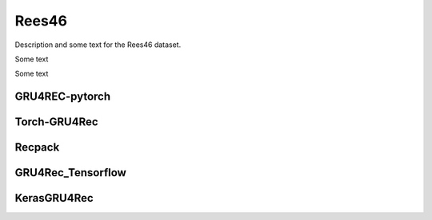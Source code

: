 Rees46
==================================================================
Description and some text for the Rees46 dataset.

Some text

Some text

------------------------------------------------------------------
GRU4REC-pytorch
------------------------------------------------------------------

.. tab-set::

   .. tab-item:: Metrics
      :sync: key1

         .. csv-table:: Metrics
            :class: striped_table
            :file: /data_sources/rees46_gru4rec_pytorch_metrics.csv
            :header-rows: 1

   .. tab-item:: Metric Diff
      :sync: key2

         .. csv-table:: Metric difference compared to the "Best params" version with the corresponding loss
            :class: striped_table
            :file: /data_sources/rees46_gru4rec_pytorch_metrics_change.csv
            :header-rows: 1

   .. tab-item:: Hyperparameters
      :sync: key3

         .. csv-table:: Hyperparameters used in the experiment
            :class: striped_table
            :file: /data_sources/rees46_gru4rec_pytorch_hyperp.csv
            :header-rows: 1

------------------------------------------------------------------
Torch-GRU4Rec
------------------------------------------------------------------

.. tab-set::

   .. tab-item:: Metrics
      :sync: key1

         .. csv-table:: Metrics
            :class: striped_table
            :file: /data_sources/rees46_torch_gru4rec_metrics.csv
            :header-rows: 1

   .. tab-item:: Metric Diff
      :sync: key2

         .. csv-table:: Metric difference compared to the "Best params" version with the corresponding loss
            :class: striped_table
            :file: /data_sources/rees46_torch_gru4rec_metrics_change.csv
            :header-rows: 1

   .. tab-item:: Hyperparameters
      :sync: key3

         .. csv-table:: Hyperparameters used in the experiment
            :class: striped_table
            :file: /data_sources/rees46_torch_gru4rec_hyperp.csv
            :header-rows: 1

------------------------------------------------------------------
Recpack
------------------------------------------------------------------

.. tab-set::

   .. tab-item:: Metrics
      :sync: key1

         .. csv-table:: Metrics
            :class: striped_table
            :file: /data_sources/rees46_recpack_metrics.csv
            :header-rows: 1

   .. tab-item:: Metric Diff
      :sync: key2

         .. csv-table:: Metric difference compared to the "Best params" version with the corresponding loss
            :class: striped_table
            :file: /data_sources/rees46_recpack_metrics_change.csv
            :header-rows: 1

   .. tab-item:: Hyperparameters
      :sync: key3

         .. csv-table:: Hyperparameters used in the experiment
            :class: striped_table
            :file: /data_sources/rees46_recpack_hyperp.csv
            :header-rows: 1

------------------------------------------------------------------
GRU4Rec_Tensorflow
------------------------------------------------------------------

.. tab-set::

   .. tab-item:: Metrics
      :sync: key1

         .. csv-table:: Metrics
            :class: striped_table
            :file: /data_sources/rees46_gru4rec_tensorflow_metrics.csv
            :header-rows: 1

   .. tab-item:: Metric Diff
      :sync: key2

         .. csv-table:: Metric difference compared to the "Best params" version with the corresponding loss
            :class: striped_table
            :file: /data_sources/rees46_gru4rec_tensorflow_metrics_change.csv
            :header-rows: 1

   .. tab-item:: Hyperparameters
      :sync: key3

         .. csv-table:: Hyperparameters used in the experiment
            :class: striped_table
            :file: /data_sources/rees46_gru4rec_tensorflow_hyperp.csv
            :header-rows: 1

------------------------------------------------------------------
KerasGRU4Rec
------------------------------------------------------------------

.. tab-set::

   .. tab-item:: Metrics
      :sync: key1

         .. csv-table:: Metrics
            :class: striped_table
            :file: /data_sources/rees46_keras_gru4rec_metrics.csv
            :header-rows: 1

   .. tab-item:: Metric Diff
      :sync: key2

         .. csv-table:: Metric difference compared to the "Best params" version with the corresponding loss
            :class: striped_table
            :file: /data_sources/rees46_keras_gru4rec_metrics_change.csv
            :header-rows: 1

   .. tab-item:: Hyperparameters
      :sync: key3

         .. csv-table:: Hyperparameters used in the experiment
            :class: striped_table
            :file: /data_sources/rees46_keras_gru4rec_hyperp.csv
            :header-rows: 1